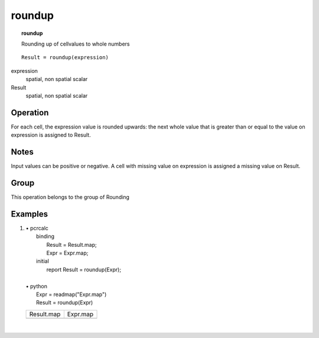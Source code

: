 

.. index::
   single: roundup
.. _roundup:

*******
roundup
*******
.. topic:: roundup

   Rounding up of cellvalues to whole numbers

::

  Result = roundup(expression)

expression
   spatial, non spatial
   scalar

Result
   spatial, non spatial
   scalar

Operation
=========


For each cell, the expression value is rounded upwards: the next whole value that is greater than or equal to the value on expression is assigned to Result.  

Notes
=====


Input values can be positive or negative.
A cell with missing value on expression is assigned a missing value on Result.  

Group
=====
This operation belongs to the group of  Rounding 

Examples
========
#. 
   | • pcrcalc
   |   binding
   |    Result = Result.map;
   |    Expr = Expr.map;
   |   initial
   |    report Result = roundup(Expr);
   |   
   | • python
   |   Expr = readmap("Expr.map")
   |   Result = roundup(Expr)

   ========================================== ==========================================
   Result.map                                 Expr.map                                  
   .. image::  ../examples/roundup_Result.png .. image::  ../examples/rounddown_Expr.png
   ========================================== ==========================================

   | 

